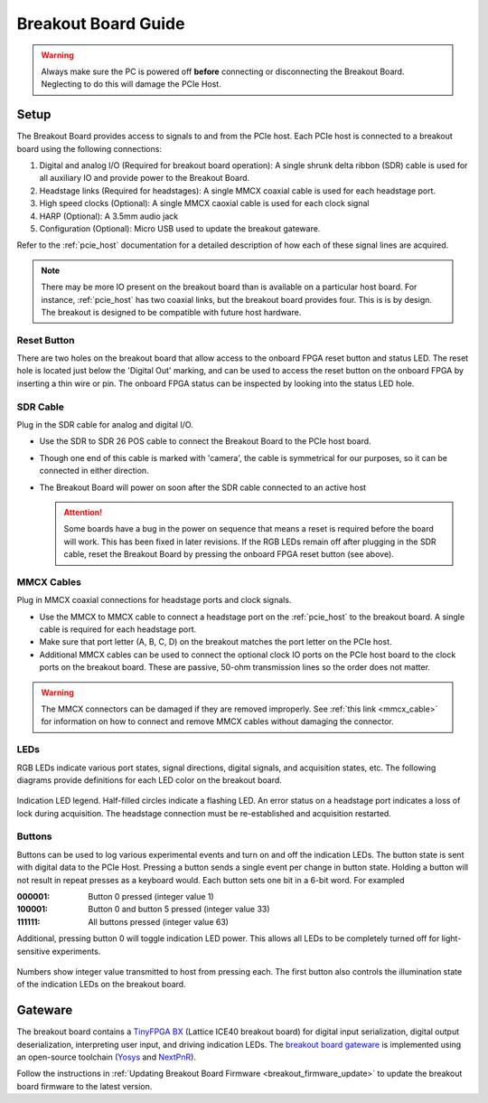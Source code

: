 .. _breakout_setup:

Breakout Board Guide
#########################

.. warning:: Always make sure the PC is powered off **before** connecting or disconnecting the Breakout Board. Neglecting to do this will damage the PCIe Host.

Setup
-------------------------
The Breakout Board provides access to signals to and from the PCIe host. Each
PCIe host is connected to a breakout board using the following connections:

#. Digital and analog I/O (Required for breakout board operation): A single
   shrunk delta ribbon (SDR) cable is used for all auxiliary IO and provide
   power to the Breakout Board.
#. Headstage links (Required for headstages): A single MMCX coaxial cable is
   used for each headstage port.
#. High speed clocks (Optional): A single MMCX caoxial cable is used for each
   clock signal
#. HARP (Optional): A 3.5mm audio jack
#. Configuration (Optional): Micro USB used to update the breakout gateware.

.. image:: /_static/images/breakout/breakout_host_connections_callouts.png
    :align: center
    :width: 60%

.. image:: /_static/images/breakout/bb_cables.jpg
    :align: center
    :width: 60%

Refer to the :ref:`pcie_host` documentation for a detailed description of how
each of these signal lines are acquired.

.. note:: There may be more IO present on the breakout board than is available
    on a particular host board. For instance, :ref:`pcie_host` has two coaxial
    links, but the breakout board provides four. This is is by design. The breakout
    is designed to be compatible with future host hardware.

Reset Button
________________________

There are two holes on the breakout board that allow access to the onboard FPGA reset button and status LED.
The reset hole is located just below the 'Digital Out' marking, and can be used to access the reset button on the onboard FPGA by inserting a thin wire or pin.
The onboard FPGA status can be inspected by looking into the status LED hole.

.. image:: /_static/images/breakout/breakout_reset.png
    :width: 50%
    :align: center


SDR Cable
________________________
Plug in the SDR cable for analog and digital I/O.

.. image:: /_static/images/connections/breakout_IO_cable.jpg
    :width: 50%
    :align: center

- Use the SDR to SDR 26 POS cable to connect the Breakout Board to the PCIe
  host board.
- Though one end of this cable is marked with 'camera', the cable is
  symmetrical for our purposes, so it can be connected in either direction.
- The Breakout Board will power on soon after the SDR cable connected to an
  active host

  .. attention:: Some boards have a bug in the power on sequence that means a
     reset is required before the board will work. This has been fixed in later
     revisions. If the RGB LEDs remain off after plugging in the SDR cable,
     reset the Breakout Board by pressing the onboard FPGA reset button (see above).

MMCX Cables
________________________
Plug in MMCX coaxial connections for headstage ports and clock signals.

.. image:: /_static/images/connections/MMCX_cable.jpg
   :width: 50%
   :align: center

- Use the MMCX to MMCX cable to connect a headstage port on the
  :ref:`pcie_host` to the breakout board. A single cable is required for
  each headstage port.
- Make sure that port letter (A, B, C, D) on the breakout matches the port
  letter on the PCIe host.
- Additional MMCX cables can be used to connect the optional clock IO ports
  on the PCIe host board to the clock ports on the breakout board.  These
  are passive, 50-ohm transmission lines so the order does not matter.

.. warning:: The MMCX connectors can be damaged if they are removed
  improperly. See :ref:`this link <mmcx_cable>` for information on how to
  connect and remove MMCX cables without damaging the connector.

LEDs
_________________________
RGB LEDs indicate various port states, signal directions, digital signals, and
acquisition states, etc. The following diagrams provide definitions for each
LED color on the breakout board.

.. figure:: /_static/images/breakout/rgb-leds_callouts.png
    :width: 100%
    :align: center

    Indication LED legend. Half-filled circles indicate a flashing LED. An
    error status on a headstage port indicates a loss of lock during
    acquisition. The headstage connection must be re-established and
    acquisition restarted.

Buttons
_________________________
Buttons can be used to log various experimental events and turn on and off the
indication LEDs. The button state is sent with digital data to the PCIe Host.
Pressing a button sends a single event per change in button state. Holding a
button will not result in repeat presses as a keyboard would. Each button sets
one bit in a 6-bit word. For exampled

:000001:    Button 0 pressed (integer value 1)
:100001:    Button 0 and button 5 pressed (integer value 33)
:111111:    All buttons pressed (integer value 63)

Additional, pressing button 0  will toggle indication LED power. This allows
all LEDs to be completely turned off for light-sensitive experiments.

.. figure:: /_static/images/breakout/buttons_labelled.png
    :width: 60%
    :align: center


    Numbers show integer value transmitted to host from pressing each. The
    first button also controls the illumination state of the indication LEDs on
    the breakout board.

Gateware
-------------------------
The breakout board contains a `TinyFPGA BX <https://github.com/tinyfpga/TinyFPGA-BX>`__ (Lattice ICE40 breakout board) for
digital input serialization, digital output deserialization, interpreting user
input, and driving indication LEDs. The `breakout board gateware
<https://github.com/open-ephys/onix-breakout/tree/main/gateware>`__ is
implemented using an open-source toolchain (`Yosys
<https://yosyshq.net/yosys/>`__ and `NextPnR
<https://github.com/YosysHQ/nextpnr>`__).

Follow the instructions in :ref:`Updating Breakout Board Firmware <breakout_firmware_update>` to update the breakout board firmware to the latest version.